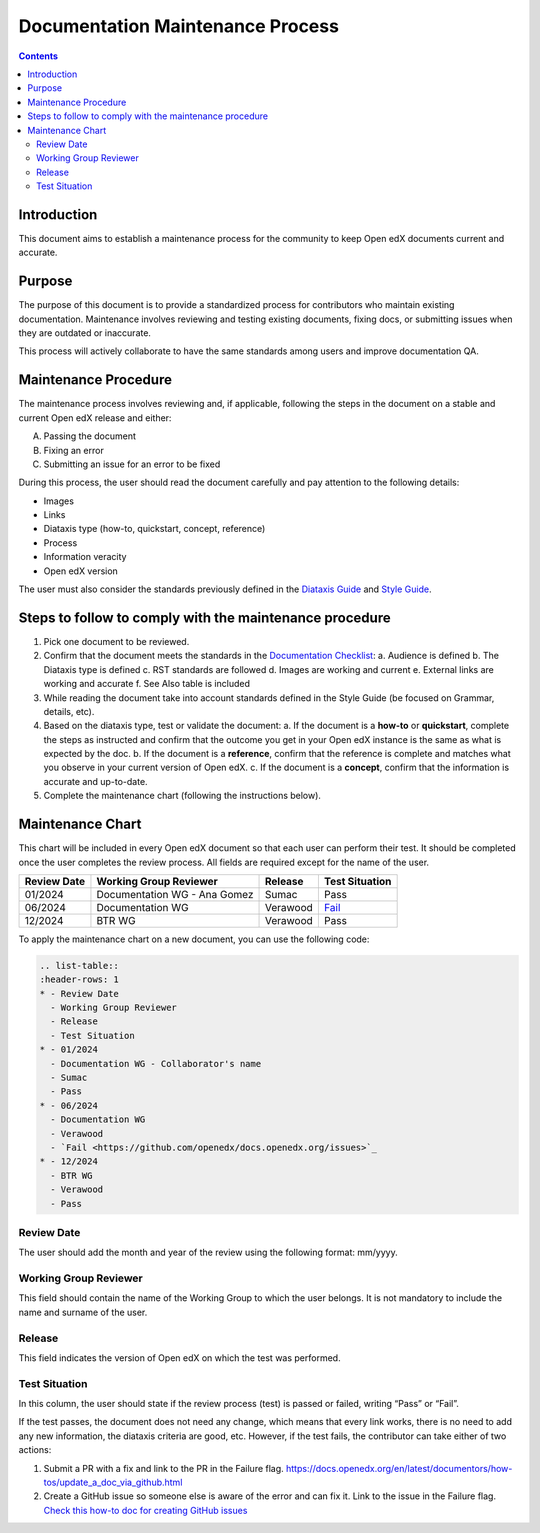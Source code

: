 Documentation Maintenance Process
############################################

.. contents:: Contents
  :local:
  :depth: 2

Introduction
*************

This document aims to establish a maintenance process for the community to keep Open edX documents current and accurate.

Purpose
********

The purpose of this document is to provide a standardized process for contributors who maintain existing documentation. Maintenance involves reviewing and testing existing documents, fixing docs, or submitting issues when they are outdated or inaccurate.

This process will actively collaborate to have the same standards among users and improve documentation QA.

Maintenance Procedure
***********************

The maintenance process involves reviewing and, if applicable, following the steps in the document on a stable and current Open edX release and either:

A. Passing the document  
B. Fixing an error  
C. Submitting an issue for an error to be fixed  

During this process, the user should read the document carefully and pay attention to the following details:

- Images  
- Links  
- Diataxis type (how-to, quickstart, concept, reference)  
- Process  
- Information veracity  
- Open edX version  

The user must also consider the standards previously defined in the `Diataxis Guide <https://docs.openedx.org/en/latest/documentors/concepts/content_types.html>`_ and `Style Guide <https://docs.openedx.org/en/latest/documentors/references/doc_style_guide.html>`_.

Steps to follow to comply with the maintenance procedure
*********************************************************

1. Pick one document to be reviewed.  
2. Confirm that the document meets the standards in the `Documentation Checklist <https://docs.openedx.org/en/latest/documentors/references/doc_checklist.html>`_:  
   a. Audience is defined  
   b. The Diataxis type is defined  
   c. RST standards are followed  
   d. Images are working and current  
   e. External links are working and accurate  
   f. See Also table is included  
3. While reading the document take into account standards defined in the Style Guide (be focused on Grammar, details, etc).  
4. Based on the diataxis type, test or validate the document:  
   a. If the document is a **how-to** or **quickstart**, complete the steps as instructed and confirm that the outcome you get in your Open edX instance is the same as what is expected by the doc.  
   b. If the document is a **reference**, confirm that the reference is complete and matches what you observe in your current version of Open edX.  
   c. If the document is a **concept**, confirm that the information is accurate and up-to-date.  
5. Complete the maintenance chart (following the instructions below).

Maintenance Chart
*******************

This chart will be included in every Open edX document so that each user can perform their test.  
It should be completed once the user completes the review process. All fields are required except for the name of the user.

.. list-table::
   :header-rows: 1

   * - Review Date
     - Working Group Reviewer
     - Release
     - Test Situation
   * - 01/2024
     - Documentation WG - Ana Gomez
     - Sumac
     - Pass
   * - 06/2024
     - Documentation WG
     - Verawood
     - `Fail <https://github.com/openedx/docs.openedx.org/issues>`_
   * - 12/2024
     - BTR WG
     - Verawood
     - Pass

To apply the maintenance chart on a new document, you can use the following code:

.. code-block:: RST

   .. list-table::
   :header-rows: 1
   * - Review Date
     - Working Group Reviewer
     - Release
     - Test Situation
   * - 01/2024
     - Documentation WG - Collaborator's name
     - Sumac
     - Pass
   * - 06/2024
     - Documentation WG
     - Verawood
     - `Fail <https://github.com/openedx/docs.openedx.org/issues>`_
   * - 12/2024
     - BTR WG
     - Verawood
     - Pass

Review Date
===========

The user should add the month and year of the review using the following format: mm/yyyy.

Working Group Reviewer
======================

This field should contain the name of the Working Group to which the user belongs. It is not mandatory to include the name and surname of the user.

Release
========

This field indicates the version of Open edX on which the test was performed.

Test Situation
===============

In this column, the user should state if the review process (test) is passed or failed, writing “Pass” or “Fail”.

If the test passes, the document does not need any change, which means that every link works, there is no need to add any new information, the diataxis criteria are good, etc. However, if the test fails, the contributor can take either of two actions:

1. Submit a PR with a fix and link to the PR in the Failure flag.  
   `https://docs.openedx.org/en/latest/documentors/how-tos/update_a_doc_via_github.html <https://docs.openedx.org/en/latest/documentors/how-tos/update_a_doc_via_github.html>`_  
2. Create a GitHub issue so someone else is aware of the error and can fix it. Link to the issue in the Failure flag.  
   `Check this how-to doc for creating GitHub issues <https://docs.openedx.org/en/latest/documentors/how-tos/update_a_doc_via_github.html>`_

    

